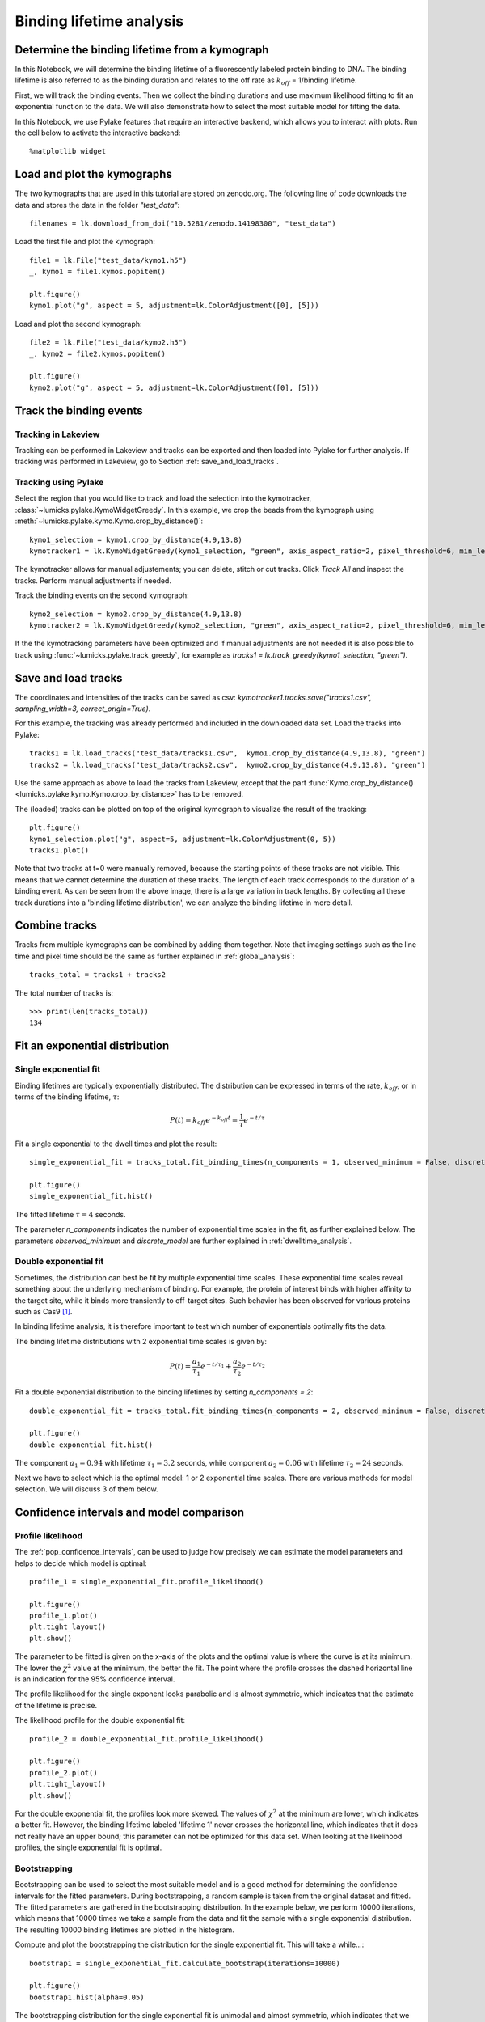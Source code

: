
Binding lifetime analysis
=========================

.. only:: html

    :nbexport:`Download this page as a Jupyter notebook <self>`

.. _binding_lifetime:

Determine the binding lifetime from a kymograph
-----------------------------------------------

In this Notebook, we will determine the binding lifetime of a fluorescently labeled protein binding to DNA. The binding lifetime is also referred to as the binding duration 
and relates to the off rate as :math:`k_{off}` = 1/binding lifetime.

First, we will track the binding events. Then we collect the binding durations and use maximum likelihood fitting to fit an exponential function to the data.
We will also demonstrate how to select the most suitable model for fitting the data.

In this Notebook, we use Pylake features that require an interactive backend, which allows you to interact with plots. Run the cell below to activate the interactive backend::

    %matplotlib widget

Load and plot the kymographs
----------------------------

The two kymographs that are used in this tutorial are stored on zenodo.org.
The following line of code downloads the data and stores the data in the folder `"test_data"`::

    filenames = lk.download_from_doi("10.5281/zenodo.14198300", "test_data")

Load the first file and plot the kymograph::

    file1 = lk.File("test_data/kymo1.h5")
    _, kymo1 = file1.kymos.popitem()
    
    plt.figure()
    kymo1.plot("g", aspect = 5, adjustment=lk.ColorAdjustment([0], [5]))

.. image:: kymo1.png

Load and plot the second kymograph::

    file2 = lk.File("test_data/kymo2.h5")
    _, kymo2 = file2.kymos.popitem()
    
    plt.figure()
    kymo2.plot("g", aspect = 5, adjustment=lk.ColorAdjustment([0], [5]))

.. image:: kymo2.png

Track the binding events
------------------------

Tracking in Lakeview
^^^^^^^^^^^^^^^^^^^^

Tracking can be performed in Lakeview and tracks can be exported and then loaded into Pylake for further analysis. If tracking was performed in Lakeview, go to Section :ref:`save_and_load_tracks`.

Tracking using Pylake
^^^^^^^^^^^^^^^^^^^^^

Select the region that you would like to track and load the selection into the kymotracker, :class:`~lumicks.pylake.KymoWidgetGreedy`. In this example, we crop the beads from the kymograph using :meth:`~lumicks.pylake.kymo.Kymo.crop_by_distance()`::

    kymo1_selection = kymo1.crop_by_distance(4.9,13.8)
    kymotracker1 = lk.KymoWidgetGreedy(kymo1_selection, "green", axis_aspect_ratio=2, pixel_threshold=6, min_length=4, track_width=0.4, vmax=10)

.. image:: kymotracker.png

The kymotracker allows for manual adjustements; you can delete, stitch or cut tracks. Click `Track All` and inspect the tracks. Perform manual adjustments if needed.

Track the binding events on the second kymograph::

    kymo2_selection = kymo2.crop_by_distance(4.9,13.8)
    kymotracker2 = lk.KymoWidgetGreedy(kymo2_selection, "green", axis_aspect_ratio=2, pixel_threshold=6, min_length=4, track_width=0.4, vmax=10)

If the the kymotracking parameters have been optimized and if manual adjustments are not needed it is also possible to track using :func:`~lumicks.pylake.track_greedy`, for example as `tracks1 = lk.track_greedy(kymo1_selection, "green")`.

.. _save_and_load_tracks:

Save and load tracks
--------------------

The coordinates and intensities of the tracks can be saved as csv: `kymotracker1.tracks.save("tracks1.csv", sampling_width=3, correct_origin=True)`.

For this example, the tracking was already performed and included in the downloaded data set.
Load the tracks into Pylake::

    tracks1 = lk.load_tracks("test_data/tracks1.csv",  kymo1.crop_by_distance(4.9,13.8), "green")
    tracks2 = lk.load_tracks("test_data/tracks2.csv",  kymo2.crop_by_distance(4.9,13.8), "green")

Use the same approach as above to load the tracks from Lakeview, except that the part :func:`Kymo.crop_by_distance() <lumicks.pylake.kymo.Kymo.crop_by_distance>` has to be removed.

The (loaded) tracks can be plotted on top of the original kymograph to visualize the result of the tracking::

    plt.figure()
    kymo1_selection.plot("g", aspect=5, adjustment=lk.ColorAdjustment(0, 5))
    tracks1.plot()

.. image:: tracks1.png

Note that two tracks at t=0 were manually removed, because the starting points of these tracks are not visible. This means that we cannot determine the duration of these tracks.
The length of each track corresponds to the duration of a binding event. As can be seen from the above image, there is a large variation in track lengths. 
By collecting all these track durations into a 'binding lifetime distribution', we can analyze the binding lifetime in more detail.

Combine tracks
--------------

Tracks from multiple kymographs can be combined by adding them together. Note that imaging settings such as the line time and pixel time should be the same as further explained in :ref:`global_analysis`::

    tracks_total = tracks1 + tracks2

The total number of tracks is::

    >>> print(len(tracks_total))
    134

Fit an exponential distribution
-------------------------------

Single exponential fit
^^^^^^^^^^^^^^^^^^^^^^

Binding lifetimes are typically exponentially distributed. The distribution can be expressed in terms of the rate, :math:`k_{off}`, or in terms of the binding lifetime, :math:`\tau`:

.. math::

    P(t) = k_{off}e^{-k_{off}t} = \frac{1}{\tau} e^{-t/\tau}

Fit a single exponential to the dwell times and plot the result::

    single_exponential_fit = tracks_total.fit_binding_times(n_components = 1, observed_minimum = False, discrete_model = True)

    plt.figure()
    single_exponential_fit.hist()

.. image:: exponential_fit.png

The fitted lifetime :math:`\tau = 4` seconds.

The parameter `n_components` indicates the number of exponential time scales in the fit, as further explained below.
The parameters `observed_minimum` and `discrete_model` are further explained in :ref:`dwelltime_analysis`. 

Double exponential fit
^^^^^^^^^^^^^^^^^^^^^^

Sometimes, the distribution can best be fit by multiple exponential time scales. 
These exponential time scales reveal something about the underlying mechanism of binding. 
For example, the protein of interest binds with higher affinity to the target site, while it binds more transiently to off-target sites. 
Such behavior has been observed for various proteins such as Cas9 [1]_.

In binding lifetime analysis, it is therefore important to test which number of exponentials optimally fits the data.

The binding lifetime distributions with 2 exponential time scales is given by:

.. math::

    P(t) = \frac{a_1}{\tau_1} e^{-t/\tau_1} + \frac{a_2}{\tau_2} e^{-t/\tau_2}

Fit a double exponential distribution to the binding lifetimes by setting `n_components = 2`::

    double_exponential_fit = tracks_total.fit_binding_times(n_components = 2, observed_minimum = False, discrete_model = True)

    plt.figure()
    double_exponential_fit.hist()

.. _double_exponential_fit:
.. image:: double_exponential_fit.png

The component :math:`a_1=0.94` with lifetime :math:`\tau_1 = 3.2` seconds, while component :math:`a_2=0.06` with lifetime :math:`\tau_2 = 24` seconds.

Next we have to select which is the optimal model: 1 or 2 exponential time scales.
There are various methods for model selection. We will discuss 3 of them below. 

Confidence intervals and model comparison
-----------------------------------------

Profile likelihood
^^^^^^^^^^^^^^^^^^

The :ref:`pop_confidence_intervals`, can be used to judge how precisely we can estimate the model parameters and helps to decide which model is optimal::

    profile_1 = single_exponential_fit.profile_likelihood()

    plt.figure()
    profile_1.plot()
    plt.tight_layout()
    plt.show()

.. image:: profile1.png

The parameter to be fitted is given on the x-axis of the plots and the optimal value is where the curve is at its minimum.
The lower the :math:`\chi^2` value at the minimum, the better the fit. 
The point where the profile crosses the dashed horizontal line is an indication for the 95% confidence interval.

The profile likelihood for the single exponent looks parabolic and is almost symmetric, which indicates that the estimate of the lifetime is precise.

The likelihood profile for the double exponential fit::

    profile_2 = double_exponential_fit.profile_likelihood()

    plt.figure()
    profile_2.plot()
    plt.tight_layout()
    plt.show()

.. image:: profile2.png

For the double exopnential fit, the profiles look more skewed. The values of :math:`\chi^2` at the minimum are lower, which indicates a better fit. 
However, the binding lifetime labeled 'lifetime 1' never crosses the horizontal line, which indicates that it does not really have an upper bound; this parameter can not be optimized for this data set.
When looking at the likelihood profiles, the single exponential fit is optimal.

Bootstrapping
^^^^^^^^^^^^^

Bootstrapping can be used to select the most suitable model and is a good method for determining the confidence intervals for the fitted parameters.
During bootstrapping, a random sample is taken from the original dataset and fitted. The fitted parameters are gathered in the bootstrapping distribution.
In the example below, we perform 10000 iterations, which means that 10000 times we take a sample from the data and fit the sample with a single exponential distribution.
The resulting 10000 binding lifetimes are plotted in the histogram. 

Compute and plot the bootstrapping the distribution for the single exponential fit. This will take a while...::

    bootstrap1 = single_exponential_fit.calculate_bootstrap(iterations=10000)

    plt.figure()
    bootstrap1.hist(alpha=0.05)

.. image:: bootstrap1.png

The bootstrapping distribution for the single exponential fit is unimodal and almost symmetric, which indicates that we have well defined parameter estimates. The width of the distribution gives the confidence intervals:
The fitted binding lifetime is 4 seconds has a 95% confidence interval of (3,5.2) seconds.

Compute and plot the bootstrapping the distribution for the double exponential fit::

    bootstrap2 = double_exponential_fit.calculate_bootstrap(iterations=10000)

    plt.figure()
    bootstrap2.hist(alpha=0.05)

.. image:: bootstrap2.png

The bootstrapping distribution for the double exponential fit is sometimes bimodal and the component :math:`a_2` has a peak close to zero. 
This indicates that for many of the bootstrap samples, the fraction associated with the second lifetime was really small and that the parameters of this second lifetime cannot be estimated reliably from the data.

According to the bootstrapping distributions, the single exponential fit is better suitable for the data.

Bayesian Information Criterion
^^^^^^^^^^^^^^^^^^^^^^^^^^^^^^

Typically adding more parameters (components) to a model, will make the fit better. However, having too many parameters can lead to overfitting. 
The Bayesian information Criterion (BIC) quantifies the quality of the fit by looking at the value of the likelihood function and penalizes the addition of parameters.

The BIC for the single and double exponential fit are respectively given by::

    >>> print(single_exponential_fit.bic)
    >>> print(double_exponential_fit.bic)

    1317.4882114486545
    1309.1566330421654

The BIC value for the double exponential fit is minimal, but the difference is smaller than 10, so the evidence is not super strong.

Conclusion and Outlook
----------------------

We fitted a single exponential and double exponential to the distribution of binding lifetimes. Then, we used the likelihood profile, bootstrapping and BIC to determine the most suitable model.
The likelihood profile and bootstrapping indicated that when using a two-component model, we cannot reliably estimate the second lifetime nor the fraction of events that have this lifetime associated with them.
The BIC indicated that a double exponential is more suitable, but the difference between the small and large model is not very large.

Looking at Figure with the :ref:`double exponential fit <double_exponential_fit>`, there are only a few data points larger than 20 seconds that support the second exponential time scale. 
Therefore, the data set is likely too small to support a second exponential time scale. (Fitting two exponentials without overfitting, typically requires a few hundred data points.)

With the current dataset, we conclude that the most suitable model is a single exponential as it gives us the most precise estimates. The fitted lifetime is :math:`\tau = 4` seconds with a 95% confidence interval of (3,5.2) seconds as determined by bootstrapping. 
However, given that we do see a hint that there may be a second lifetime involved, it would be worthwhile to gather more data in this case.

Splitting tracks by position
^^^^^^^^^^^^^^^^^^^^^^^^^^^^

When the target sites of the protein are known, the binding lifetimes can also be split by position and analyzed separately [1]_.
For example, to select all tracks from `kymo1_selection` that have an average position larger than 8 micron, type:: 
    
    track_selection = tracks1[[np.mean(track.position) > 8 for track in tracks1]]
    
Similarly, we can have a two-sided interval. For example, tracks with a position between 5.5 and 6.2 micron can be obtained by::

    track_selection = tracks1[[5.5 < np.mean(track.position) < 6.2 for track in tracks1]]

Note that the position coordinates for the cropped kymograph `kymo1_selection` are not the same as for `kymo1`!
By analyzing on-target and off-target events separately, the effect of target binding on the binding lifetime can be studied in more detail.

.. [1] Newton, DNA stretching induces Cas9 off-target activity, NSMB (2019)

